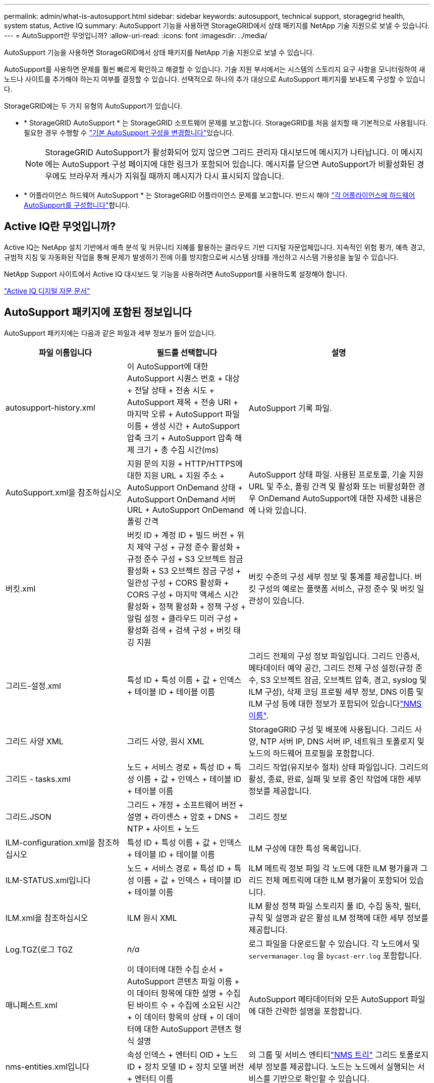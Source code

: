 ---
permalink: admin/what-is-autosupport.html 
sidebar: sidebar 
keywords: autosupport, technical support, storagegrid health, system status, Active IQ 
summary: AutoSupport 기능을 사용하면 StorageGRID에서 상태 패키지를 NetApp 기술 지원으로 보낼 수 있습니다. 
---
= AutoSupport란 무엇입니까?
:allow-uri-read: 
:icons: font
:imagesdir: ../media/


[role="lead"]
AutoSupport 기능을 사용하면 StorageGRID에서 상태 패키지를 NetApp 기술 지원으로 보낼 수 있습니다.

AutoSupport를 사용하면 문제를 훨씬 빠르게 확인하고 해결할 수 있습니다. 기술 지원 부서에서는 시스템의 스토리지 요구 사항을 모니터링하여 새 노드나 사이트를 추가해야 하는지 여부를 결정할 수 있습니다. 선택적으로 하나의 추가 대상으로 AutoSupport 패키지를 보내도록 구성할 수 있습니다.

StorageGRID에는 두 가지 유형의 AutoSupport가 있습니다.

* * StorageGRID AutoSupport * 는 StorageGRID 소프트웨어 문제를 보고합니다. StorageGRID를 처음 설치할 때 기본적으로 사용됩니다. 필요한 경우 수행할 수 link:configure-autosupport-grid-manager.html["기본 AutoSupport 구성을 변경합니다"]있습니다.
+

NOTE: StorageGRID AutoSupport가 활성화되어 있지 않으면 그리드 관리자 대시보드에 메시지가 나타납니다. 이 메시지에는 AutoSupport 구성 페이지에 대한 링크가 포함되어 있습니다. 메시지를 닫으면 AutoSupport가 비활성화된 경우에도 브라우저 캐시가 지워질 때까지 메시지가 다시 표시되지 않습니다.

* * 어플라이언스 하드웨어 AutoSupport * 는 StorageGRID 어플라이언스 문제를 보고합니다. 반드시 해야 link:configure-autosupport-grid-manager.html#autosupport-for-appliances["각 어플라이언스에 하드웨어 AutoSupport를 구성합니다"]합니다.




== Active IQ란 무엇입니까?

Active IQ는 NetApp 설치 기반에서 예측 분석 및 커뮤니티 지혜를 활용하는 클라우드 기반 디지털 자문업체입니다. 지속적인 위험 평가, 예측 경고, 규범적 지침 및 자동화된 작업을 통해 문제가 발생하기 전에 이를 방지함으로써 시스템 상태를 개선하고 시스템 가용성을 높일 수 있습니다.

NetApp Support 사이트에서 Active IQ 대시보드 및 기능을 사용하려면 AutoSupport를 사용하도록 설정해야 합니다.

https://docs.netapp.com/us-en/active-iq/index.html["Active IQ 디지털 자문 문서"^]



== AutoSupport 패키지에 포함된 정보입니다

AutoSupport 패키지에는 다음과 같은 파일과 세부 정보가 들어 있습니다.

[cols="2a,2a,3a"]
|===
| 파일 이름입니다 | 필드를 선택합니다 | 설명 


 a| 
autosupport-history.xml
 a| 
이 AutoSupport에 대한 AutoSupport 시퀀스 번호 + 대상 + 전달 상태 + 전송 시도 + AutoSupport 제목 + 전송 URI + 마지막 오류 + AutoSupport 파일 이름 + 생성 시간 + AutoSupport 압축 크기 + AutoSupport 압축 해제 크기 + 총 수집 시간(ms)
 a| 
AutoSupport 기록 파일.



 a| 
AutoSupport.xml을 참조하십시오
 a| 
지원 문의 지원 + HTTP/HTTPS에 대한 지원 URL + 지원 주소 + AutoSupport OnDemand 상태 + AutoSupport OnDemand 서버 URL + AutoSupport OnDemand 폴링 간격
 a| 
AutoSupport 상태 파일. 사용된 프로토콜, 기술 지원 URL 및 주소, 폴링 간격 및 활성화 또는 비활성화한 경우 OnDemand AutoSupport에 대한 자세한 내용은 에 나와 있습니다.



 a| 
버킷.xml
 a| 
버킷 ID + 계정 ID + 빌드 버전 + 위치 제약 구성 + 규정 준수 활성화 + 규정 준수 구성 + S3 오브젝트 잠금 활성화 + S3 오브젝트 잠금 구성 + 일관성 구성 + CORS 활성화 + CORS 구성 + 마지막 액세스 시간 활성화 + 정책 활성화 + 정책 구성 + 알림 설정 + 클라우드 미러 구성 + 활성화 검색 + 검색 구성 + 버킷 태깅 지원
 a| 
버킷 수준의 구성 세부 정보 및 통계를 제공합니다. 버킷 구성의 예로는 플랫폼 서비스, 규정 준수 및 버킷 일관성이 있습니다.



 a| 
그리드-설정.xml
 a| 
특성 ID + 특성 이름 + 값 + 인덱스 + 테이블 ID + 테이블 이름
 a| 
그리드 전체의 구성 정보 파일입니다. 그리드 인증서, 메타데이터 예약 공간, 그리드 전체 구성 설정(규정 준수, S3 오브젝트 잠금, 오브젝트 압축, 경고, syslog 및 ILM 구성), 삭제 코딩 프로필 세부 정보, DNS 이름 및 ILM 구성 등에 대한 정보가 포함되어 있습니다link:../primer/nodes-and-services.html#storagegrid-services["NMS 이름"].



 a| 
그리드 사양 XML
 a| 
그리드 사양, 원시 XML
 a| 
StorageGRID 구성 및 배포에 사용됩니다. 그리드 사양, NTP 서버 IP, DNS 서버 IP, 네트워크 토폴로지 및 노드의 하드웨어 프로필을 포함합니다.



 a| 
그리드 - tasks.xml
 a| 
노드 + 서비스 경로 + 특성 ID + 특성 이름 + 값 + 인덱스 + 테이블 ID + 테이블 이름
 a| 
그리드 작업(유지보수 절차) 상태 파일입니다. 그리드의 활성, 종료, 완료, 실패 및 보류 중인 작업에 대한 세부 정보를 제공합니다.



 a| 
그리드.JSON
 a| 
그리드 + 개정 + 소프트웨어 버전 + 설명 + 라이센스 + 암호 + DNS + NTP + 사이트 + 노드
 a| 
그리드 정보



 a| 
ILM-configuration.xml을 참조하십시오
 a| 
특성 ID + 특성 이름 + 값 + 인덱스 + 테이블 ID + 테이블 이름
 a| 
ILM 구성에 대한 특성 목록입니다.



 a| 
ILM-STATUS.xml입니다
 a| 
노드 + 서비스 경로 + 특성 ID + 특성 이름 + 값 + 인덱스 + 테이블 ID + 테이블 이름
 a| 
ILM 메트릭 정보 파일 각 노드에 대한 ILM 평가율과 그리드 전체 메트릭에 대한 ILM 평가율이 포함되어 있습니다.



 a| 
ILM.xml을 참조하십시오
 a| 
ILM 원시 XML
 a| 
ILM 활성 정책 파일 스토리지 풀 ID, 수집 동작, 필터, 규칙 및 설명과 같은 활성 ILM 정책에 대한 세부 정보를 제공합니다.



 a| 
Log.TGZ(로그 TGZ
 a| 
_n/a_
 a| 
로그 파일을 다운로드할 수 있습니다. 각 노드에서 및 `servermanager.log` 을 `bycast-err.log` 포함합니다.



 a| 
매니페스트.xml
 a| 
이 데이터에 대한 수집 순서 + AutoSupport 콘텐츠 파일 이름 + 이 데이터 항목에 대한 설명 + 수집된 바이트 수 + 수집에 소요된 시간 + 이 데이터 항목의 상태 + 이 데이터에 대한 AutoSupport 콘텐츠 형식 설명 +
 a| 
AutoSupport 메타데이터와 모든 AutoSupport 파일에 대한 간략한 설명을 포함합니다.



 a| 
nms-entities.xml입니다
 a| 
속성 인덱스 + 엔터티 OID + 노드 ID + 장치 모델 ID + 장치 모델 버전 + 엔터티 이름
 a| 
의 그룹 및 서비스 엔티티link:../primer/nodes-and-services.html#storagegrid-services["NMS 트리"] 그리드 토폴로지 세부 정보를 제공합니다. 노드는 노드에서 실행되는 서비스를 기반으로 확인할 수 있습니다.



 a| 
개체 - 상태 .xml
 a| 
노드 + 서비스 경로 + 특성 ID + 특성 이름 + 값 + 인덱스 + 테이블 ID + 테이블 이름
 a| 
배경 스캔 상태, 활성 전송, 전송 속도, 총 전송, 삭제 속도, 손상된 조각, 손실된 개체, 누락된 개체, 복구 시도, 스캔 속도, 예상 스캔 기간 및 복구 완료 상태를 포함한 개체 상태.



 a| 
서버 상태 .xml
 a| 
노드 + 서비스 경로 + 특성 ID + 특성 이름 + 값 + 인덱스 + 테이블 ID + 테이블 이름
 a| 
서버 구성. 각 노드에 대한 세부 정보가 포함됩니다. 플랫폼 유형, 운영 체제, 설치된 메모리, 사용 가능한 메모리, 스토리지 연결, 스토리지 어플라이언스 섀시 일련 번호, 스토리지 컨트롤러 오류 드라이브 수, 컴퓨팅 컨트롤러 섀시 온도, 컴퓨팅 하드웨어, 컴퓨팅 컨트롤러 일련 번호, 전원 공급 장치, 드라이브 크기, 드라이브 유형.



 a| 
서비스 상태 .xml
 a| 
노드 + 서비스 경로 + 특성 ID + 특성 이름 + 값 + 인덱스 + 테이블 ID + 테이블 이름
 a| 
서비스 노드 정보 파일입니다. 할당된 테이블 공간, 사용 가능한 테이블 공간, 데이터베이스의 Reaper 메트릭, 세그먼트 복구 기간, 복구 작업 기간, 자동 작업 재시작 및 자동 작업 종료와 같은 세부 정보가 포함됩니다.



 a| 
저장 - 등급 .xml
 a| 
스토리지 등급 ID + 스토리지 등급 이름 + 스토리지 노드 ID + 스토리지 노드 경로입니다
 a| 
각 스토리지 노드에 대한 스토리지 등급 정의 파일입니다.



 a| 
요약 - attributes.xml
 a| 
그룹 OID + 그룹 경로 + 요약 속성 ID + 요약 속성 이름 + 값 + 인덱스 + 테이블 ID + 테이블 이름
 a| 
StorageGRID 사용 정보를 요약하는 상위 수준의 시스템 상태 데이터입니다. 그리드 이름, 사이트 이름, 그리드당 및 사이트당 스토리지 노드 수, 라이센스 유형, 라이센스 용량 및 사용, 소프트웨어 지원 조건, S3 작업 세부 정보와 같은 세부 정보를 제공합니다.



 a| 
System-alerts.xml을 참조하십시오
 a| 
이름 + 심각도 + 노드 이름 + 경고 상태 + 사이트 이름 + 경고 트리거 시간 + 경고 해결 시간 + 규칙 ID + 노드 ID + 사이트 ID + 해제 + 기타 주석 + 기타 레이블
 a| 
StorageGRID 시스템의 잠재적 문제를 나타내는 현재 시스템 알림입니다.



 a| 
USERAGENTS.xml을 참조하십시오
 a| 
사용자 에이전트 + 일 수 + 총 HTTP 요청 수 + 수집된 총 바이트 수 + 검색된 총 바이트 수 + 검색된 총 바이트 수 + 요청 가져오기 + 요청 가져오기 + 헤더 요청 + POST 요청 + 옵션 요청 + 평균 요청 시간(ms) + 평균 수신 요청 시간(ms) + 평균 삭제 요청 시간(ms) + 평균 헤드 요청 시간(ms) + 평균 POST 요청 시간(ms) + 평균 POST 요청 시간(ms) + 평균 요청 시간(ms)
 a| 
애플리케이션 사용자 에이전트를 기준으로 한 통계입니다. 예를 들어, 사용자 에이전트당 Put/get/delete/head 작업 수와 각 작업의 총 바이트 크기입니다.



 a| 
X-헤더-데이터
 a| 
X-NetApp-ASUP-Generated-on+X-NetApp-ASUP-hostname+X-NetApp-ASUP-OS-버전+X-NetApp-ASUP-serial-num+X-NetApp-ASUP-subject+X-NetApp-ASUP-system-id+X-NetApp-ASUP-MODEL-NAME+
 a| 
AutoSupport 헤더 데이터

|===